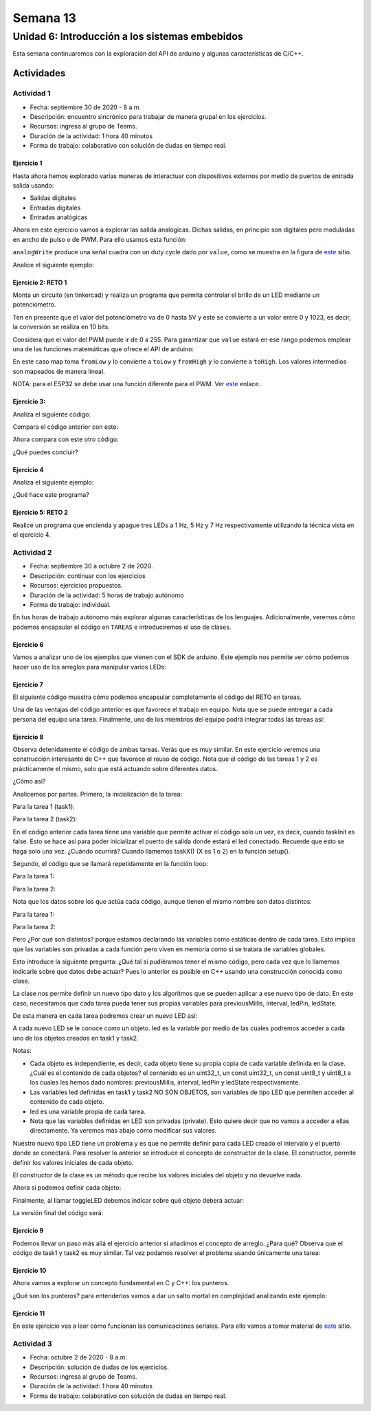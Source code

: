 Semana 13
===========

Unidad 6: Introducción a los sistemas embebidos
------------------------------------------------
Esta semana continuaremos con la exploración del API de arduino y
algunas características de C/C++.


Actividades
^^^^^^^^^^^^^

Actividad 1
*************
* Fecha: septiembre 30 de 2020 - 8 a.m.
* Descripción: encuentro sincrónico para trabajar de manera
  grupal en los ejercicios.
* Recursos: ingresa al grupo de Teams.
* Duración de la actividad: 1 hora 40 minutos 
* Forma de trabajo: colaborativo con solución de dudas en tiempo real.

Ejercicio 1
##############
Hasta ahora hemos explorado varias maneras de interactuar con
dispositivos externos por medio de puertos de entrada salida usando:

* Salidas digitales
* Entradas digitales
* Entradas analógicas

Ahora en este ejercicio vamos a explorar las salida analógicas. Dichas
salidas, en principio son digitales pero moduladas en ancho de pulso
o de PWM. Para ello usamos esta función:

.. code-block:: cpp
   :lineno-start: 1

    analogWrite(pin, value)

``analogWrite`` produce una señal cuadra con un duty cycle dado por ``value``,
como se muestra en la figura de `este <https://www.arduino.cc/en/tutorial/PWM>`__
sitio. 


Analice el siguiente ejemplo:

.. code-block:: cpp
   :lineno-start: 1

    #define ledPin 3
    #define analogPin 0

    uint16_t counter = 0;
    int8_t direction = 1;

    void setup() {
        Serial.begin(115200);
        pinMode(ledPin, OUTPUT);
    }


    void loop() {
        analogWrite(ledPin, counter); 
        counter = (counter + direction);
        if(counter == 0) direction = 1;
        if(counter == 129) direction = -1;

        Serial.println(counter);
        delay(20);

    }

Ejercicio 2: RETO 1
########################
Monta un circuito (en tinkercad) y realiza un programa que permita controlar
el brillo de un LED mediante un potenciómetro.

Ten en presente que el valor del potenciómetro va de 0 hasta 5V y este
se convierte a un valor entre 0 y 1023, es decir, la conversión se realiza
en 10 bits.

Considera que el valor del PWM puede ir de 0 a 255. Para garantizar que
``value`` estará en ese rango podemos emplear una de las funciones matemáticas
que ofrece el API de arduino:

.. code-block:: cpp
   :lineno-start: 1

    map(value, fromLow, fromHigh, toLow, toHigh)

En este caso map toma ``fromLow`` y lo convierte a ``toLow`` y
``fromHigh`` y lo convierte a ``toHigh``. Los valores intermedios son mapeados de
manera lineal.

NOTA: para el ESP32 se debe usar una función diferente para el PWM. Ver
`este <https://techexplorations.com/guides/esp32/begin/pwm/>`__ enlace.

Ejercicio 3:
#############
Analiza el siguiente código:

.. code-block:: cpp
   :lineno-start: 1

    void setup() {
       Serial.begin(115200);

    }


    void loop() {

      uint8_t counter = 20;

      counter++;

      Serial.println(counter);

      delay(100);

    }

Compara el código anterior con este:

.. code-block:: cpp
   :lineno-start: 1

    void setup() {
       Serial.begin(115200);

    }


    void loop() {

      static uint8_t counter = 20;

      counter++;

      Serial.println(counter);

      delay(100);

    }

Ahora compara con este otro código:

.. code-block:: cpp
   :lineno-start: 1

	uint8_t counter = 5;

    void setup() {
       Serial.begin(115200);

    }


    void incCounter() {
      static uint8_t counter = 10;
      counter++;
      Serial.print("Counter in incCounter: ");
      Serial.println(counter);

    }

    void loop() {
      static uint8_t counter = 20;
      counter++;
	    Serial.print("Counter in loop: ");
      Serial.println(counter);
      incCounter();
      Serial.print("Counter outside loop: ");
      Serial.println(::counter);
      ::counter++;
      delay(500);
    }

¿Qué puedes concluir?

Ejercicio 4
#############

Analiza el siguiente ejemplo:

.. code-block:: cpp
   :lineno-start: 1

    const uint8_t ledPin =  3;
    uint8_t ledState = LOW;
    uint32_t previousMillis = 0;
    const uint32_t interval = 1000;

    void setup() {
      // set the digital pin as output:
      pinMode(ledPin, OUTPUT);
    }
    
    void loop() {
      uint32_t currentMillis = millis();
    
      if (currentMillis - previousMillis >= interval) {
        previousMillis = currentMillis;
        if (ledState == LOW) {
          ledState = HIGH;
        } else {
          ledState = LOW;
        }
    }

¿Qué hace este programa?

Ejercicio 5: RETO 2
######################
Realice un programa que encienda y apague tres LEDs a
1 Hz, 5 Hz y 7 Hz respectivamente utilizando la técnica vista en
el ejercicio 4.

Actividad 2
*************
* Fecha: septiembre 30 a octubre 2 de 2020.
* Descripción: continuar con los ejercicios
* Recursos: ejercicios propuestos. 
* Duración de la actividad: 5 horas de trabajo autónomo
* Forma de trabajo: individual.

En tus horas de trabajo autónomo más explorar algunas
características de los lenguajes. Adicionalmente, veremos
cómo podemos encapsular el código en ``TAREAS`` e introduciremos
el uso de clases. 

Ejercicio 6
#############
Vamos a analizar uno de los ejemplos que vienen con el
SDK de arduino. Este ejemplo nos permite ver cómo podemos
hacer uso de los arreglos para manipular varios LEDs:

.. code-block:: cpp
   :lineno-start: 1    
    
    int timer = 100;           // The higher the number, the slower the timing.
    int ledPins[] = {
      2, 7, 4, 6, 5, 3
    };       // an array of pin numbers to which LEDs are attached
    int pinCount = 6;           // the number of pins (i.e. the length of the array)
    
    void setup() {
      // the array elements are numbered from 0 to (pinCount - 1).
      // use a for loop to initialize each pin as an output:
      for (int thisPin = 0; thisPin < pinCount; thisPin++) {
        pinMode(ledPins[thisPin], OUTPUT);
      }
    }
    
    void loop() {
      // loop from the lowest pin to the highest:
      for (int thisPin = 0; thisPin < pinCount; thisPin++) {
        // turn the pin on:
        digitalWrite(ledPins[thisPin], HIGH);
        delay(timer);
        // turn the pin off:
        digitalWrite(ledPins[thisPin], LOW);
    
      }
    
      // loop from the highest pin to the lowest:
      for (int thisPin = pinCount - 1; thisPin >= 0; thisPin--) {
        // turn the pin on:
        digitalWrite(ledPins[thisPin], HIGH);
        delay(timer);
        // turn the pin off:
        digitalWrite(ledPins[thisPin], LOW);
      }
    }


Ejercicio 7
##############
El siguiente código muestra cómo podemos encapsular completamente
el código del RETO en tareas.

.. code-block:: cpp
   :lineno-start: 1    

    void setup() {
      task1();
      task2();
    }

    void task1(){
      static uint32_t previousMillis = 0;
      static const uint32_t interval = 1250;
      static bool taskInit = false;
      static const uint8_t ledPin =  3;
      static uint8_t ledState = LOW;
      
      if(taskInit == false){
        pinMode(ledPin, OUTPUT);	
        taskInit = true;
      }
      
      uint32_t currentMillis = millis();	
      if ( (currentMillis - previousMillis) >= interval) {
        previousMillis = currentMillis;
        if (ledState == LOW) {
          ledState = HIGH;
        } else {
          ledState = LOW;
        }
        digitalWrite(ledPin, ledState);
      }
    }

    void task2(){
      static uint32_t previousMillis = 0;
      static const uint32_t interval = 370;
      static bool taskInit = false;
      static const uint8_t ledPin =  5;
      static uint8_t ledState = LOW;
      
      if(taskInit == false){
        pinMode(ledPin, OUTPUT);	
        taskInit = true;
      }
      
      uint32_t currentMillis = millis();	
      if ( (currentMillis - previousMillis) >= interval) {
        previousMillis = currentMillis;
        if (ledState == LOW) {
          ledState = HIGH;
        } else {
          ledState = LOW;
        }
        digitalWrite(ledPin, ledState);
      }
    }

    void loop() {
      task1();
      task2();
    }

Una de las ventajas del código anterior es que favorece el trabajo
en equipo. Nota que se puede entregar a cada persona del equipo una
tarea. Finalmente, uno de los miembros del equipo podrá integrar
todas las tareas así:

.. code-block:: cpp
   :lineno-start: 1 

	  void task1(){
    .
    .
    .
    }
    
    void task2(){
    .
    .
    .
    }

    void task3(){
    .
    .
    .
    }

    void setup() {
	    task1();
	    task2();
      task3();
	  }

	  void loop() {
	    task1();
	    task2();
      task3();
	  }


Ejercicio 8
##################

Observa detenidamente el código de ambas tareas. Verás que es muy similar.
En este ejercicio veremos una construcción interesante de
C++ que favorece el reuso de código. Nota que el código de las tareas
1 y 2 es prácticamente el mismo, solo que está actuando sobre diferentes datos. 

¿Cómo así?

Analicemos por partes. Primero, la inicialización de la tarea:

Para la tarea 1 (task1):

.. code-block:: cpp
   :lineno-start: 1 

    if(taskInit == false){
	  	pinMode(ledPin, OUTPUT);	
	    taskInit = true;
	  }

Para la tarea 2 (task2):

.. code-block:: cpp
   :lineno-start: 1 

    if(taskInit == false){
	  	pinMode(ledPin, OUTPUT);	
	    taskInit = true;
	  }


En el código anterior cada tarea tiene una variable que permite
activar el código solo un vez, es decir, cuando taskInit es false.
Esto se hace así para poder inicializar el puerto de salida donde
estará el led conectado. Recuerde que esto se haga solo una vez.
¿Cuándo ocurrirá? Cuando llamemos taskX() (X es 1 o 2) en la función
setup().

Segundo, el código que se llamará repetidamente en la función loop:

Para la tarea 1:

.. code-block:: cpp
   :lineno-start: 1 

	   if ( (currentMillis - previousMillis) >= interval) {
	     previousMillis = currentMillis;
	     if (ledState == LOW) {
	       ledState = HIGH;
	     } else {
	       ledState = LOW;
	     }
	     digitalWrite(ledPin, ledState);
	   }


Para la tarea 2:

.. code-block:: cpp
   :lineno-start: 1 

	  uint32_t currentMillis = millis();	
	   if ( (currentMillis - previousMillis) >= interval) {
	     previousMillis = currentMillis;
	     if (ledState == LOW) {
	       ledState = HIGH;
	     } else {
	       ledState = LOW;
	     }
	     digitalWrite(ledPin, ledState);
	   }

Nota que los datos sobre los que actúa cada código, aunque
tienen el mismo nombre son datos distintos:

Para la tarea 1:

.. code-block:: cpp
   :lineno-start: 1 

	  static uint32_t previousMillis = 0;
	  static const uint32_t interval = 1250;
	  static bool taskInit = false;
	  static const uint8_t ledPin =  3;
	  static uint8_t ledState = LOW;

Para la tarea 2:

.. code-block:: cpp
   :lineno-start: 1 

	  static uint32_t previousMillis = 0;
	  static const uint32_t interval = 370;
	  static bool taskInit = false;
	  static const uint8_t ledPin =  5;
	  static uint8_t ledState = LOW;

Pero ¿Por qué son distintos? porque estamos declarando las variables
como estáticas dentro de cada tarea.
Esto implica que las variables son privadas a cada función pero
viven en memoria como si se tratara de variables globales.

Esto introduce la siguiente pregunta: ¿Qué tal si pudiéramos tener
el mismo código, pero cada vez que lo llamemos indicarle sobre
que datos debe actuar? Pues lo anterior es posible en C++ usando
una construcción conocida como clase.

La clase nos permite definir un nuevo tipo dato y los algoritmos
que se pueden aplicar a ese nuevo tipo de dato. En este caso,
necesitamos que cada tarea pueda tener sus propias variables para
previousMillis, interval, ledPin, ledState.

.. code-block:: cpp
   :lineno-start: 1    

    class LED{
        private:
            uint32_t previousMillis;
            const uint32_t interval;
            const uint8_t ledPin;
            uint8_t ledState = LOW;
	  };

De esta manera en cada tarea podremos crear un nuevo LED así:

.. code-block:: cpp
   :lineno-start: 1

    void task1(){
        static LED led;
    }

.. code-block:: cpp
   :lineno-start: 1

    void task2(){
        static LED led;
    }

A cada nuevo LED se le conoce como un objeto. led es
la variable por medio de las cuales podremos acceder a cada
uno de los objetos creados en task1 y task2.

Notas:

* Cada objeto es independiente, es decir, cada objeto tiene su propia
  copia de cada variable definida en la clase.
  ¿Cuál es el contenido de cada objetos? el contenido es un uint32_t,
  un const uint32_t, un const uint8_t y uint8_t a los cuales les
  hemos dado nombres: previousMillis, interval, ledPin y ledState
  respectivamente.
* Las variables led definidas en task1 y task2 NO SON OBJETOS,
  son variables de tipo LED que permiten acceder al contenido de cada objeto. 
* led es una variable propia de cada tarea.
* Nota que las variables definidas en LED son privadas (private). Esto
  quiere decir que no vamos a acceder a ellas directamente. Ya veremos
  más abajo cómo modificar sus valores.

Nuestro nuevo tipo LED tiene un problema y es que no permite definir para cada
LED creado el intervalo y el puerto donde se conectará. Para resolver lo anterior
se introduce el concepto de constructor de la clase. El constructor,
permite definir los valores iniciales de cada objeto.

.. code-block:: cpp
   :lineno-start: 1    

    class LED{
        private:
            uint32_t previousMillis;
            const uint32_t interval;
            const uint8_t ledPin;
            uint8_t ledState = LOW;

        public:
            LED(uint8_t _ledpin, uint32_t _interval): ledPin(_ledpin), interval(_interval) {
                pinMode(_ledpin, OUTPUT);
                previousMillis = 0;
            }
	  };

El constructor de la clase es un método que recibe los valores
iniciales del objeto y no devuelve nada.

Ahora si podemos definir cada objeto:

.. code-block:: cpp
   :lineno-start: 1

    void task1(){
        static LED led(3,725);
    }

.. code-block:: cpp
   :lineno-start: 1

    void task2(){
        static LED led(5, 1360);

.. code-block:: cpp
   :lineno-start: 1

    class LED{

    private:
      uint32_t previousMillis;
      const uint32_t interval;
      const uint8_t ledPin;
      uint8_t ledState = LOW;

    public:
      LED(uint8_t _ledpin, uint32_t _interval): ledPin(_ledpin), interval(_interval) {
       pinMode(_ledpin, OUTPUT);
       previousMillis = 0;
      }

      void toggleLED(){
       uint32_t currentMillis = millis();	
       if ( (currentMillis - previousMillis) >= interval) {
         previousMillis = currentMillis;
         if (ledState == LOW) {
           ledState = HIGH;
         } else {
           ledState = LOW;
         }
         digitalWrite(ledPin, ledState);
       }
      }
    };   


Finalmente, al llamar toggleLED debemos indicar sobre qué objeto
deberá actuar:

.. code-block:: cpp
   :lineno-start: 1

    void task1(){
        static LED led(3,725);

        led.toggleLED();
    }

.. code-block:: cpp
   :lineno-start: 1

    void task2(){
        static LED led(5, 1360);
        led.toggleLED();
    }

La versión final del código será:

.. code-block:: cpp
   :lineno-start: 1

    class LED{

      private:
        uint32_t previousMillis;
        const uint32_t interval;
        const uint8_t ledPin;
        uint8_t ledState;

      public:
        LED(uint8_t _ledpin, uint32_t _interval): ledPin(_ledpin), interval(_interval) {
          pinMode(_ledpin, OUTPUT);
          previousMillis = 0;
          ledState = LOW;
        }

        void toggleLED(){
          
          uint32_t currentMillis = millis();	
          if ( (currentMillis - previousMillis) >= interval) {
            previousMillis = currentMillis;
            if (ledState == LOW) {
              ledState = HIGH;
            } else {
              ledState = LOW;
            }
            digitalWrite(ledPin, ledState);
          }
        }
    };

	  void task1(){
	    static LED led(3,1250);
	    led.toggleLED();
	  }

	  void task2(){
	    static LED led(5,375);
	    led.toggleLED();
	  }

	  void setup() {
	    task1();
	    task2();
	  }

	  void loop() {
	    task1();
	    task2();
	  }

Ejercicio 9
###############

Podemos llevar un paso más allá el ejercicio anterior si añadimos
el concepto de arreglo. ¿Para qué? Observa que el código de
task1 y task2 es muy similar. Tal vez podamos resolver el problema
usando únicamente una tarea:

.. code-block:: cpp
   :lineno-start: 1    

    class LED{

    private:
      uint32_t previousMillis;
      const uint32_t interval;
      const uint8_t ledPin;
      uint8_t ledState = LOW;

    public:
      LED(uint8_t _ledpin, uint32_t _interval): ledPin(_ledpin), interval(_interval) {
       pinMode(_ledpin, OUTPUT);
       previousMillis = 0;
      }

      void toggleLED(){
       uint32_t currentMillis = millis();	
       if ( (currentMillis - previousMillis) >= interval) {
         previousMillis = currentMillis;
         if (ledState == LOW) {
           ledState = HIGH;
         } else {
           ledState = LOW;
         }
         digitalWrite(ledPin, ledState);
       }
      }

    };

    void setup() {
      task();
    }

    void task(){
      static LED leds[2] = {{3,725},{5,1300}};

      for(int i= 0; i < 2; i++){
        leds[i].toggleLED();
      }

    }

    void loop() {
        task();
    }


Ejercicio 10
##############
Ahora vamos a explorar un concepto fundamental en C y C++: los punteros.

¿Qué son los punteros? para entenderlos vamos a dar un salto mortal
en complejidad analizando este ejemplo:

.. code-block:: cpp
   :lineno-start: 1    

    void setup(){
        Serial.begin(115200);
    }


    void processData(uint8_t *pData, uint8_t size, uint8_t *res){
      uint8_t sum = 0;

      for(int i= 0; i< size; i++){
        sum = sum + *(pData+i) - 0x30;
      }
      *res =  sum;
    }

    void loop(void){
      static uint8_t rxData[10];
      static uint8_t dataCounter = 0;  

      if(Serial.available() > 0){
          rxData[dataCounter] = Serial.read();
          dataCounter++;
        if(dataCounter == 5){
           uint8_t result = 0;
           processData(rxData, dataCounter, &result);
           dataCounter = 0;
           Serial.println(result);
        }
      }
    }


Ejercicio 11
##############

En este ejercicio vas a leer cómo funcionan las comunicaciones
seriales. Para ello vamos a tomar material de
`este <https://learn.sparkfun.com/tutorials/serial-communication/all>`__
sitio.


Actividad 3
*************
* Fecha: octubre 2 de 2020 - 8 a.m.
* Descripción: solución de dudas de los ejercicios.
* Recursos: ingresa al grupo de Teams.
* Duración de la actividad: 1 hora 40 minutos 
* Forma de trabajo: colaborativo con solución de dudas en tiempo real.